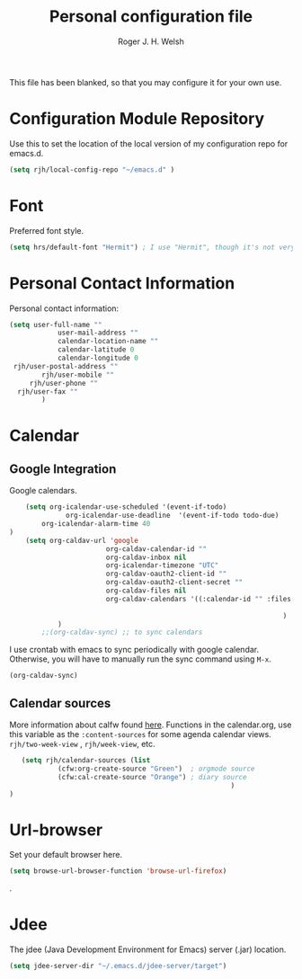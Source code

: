 #+TITLE: Personal configuration file
#+AUTHOR: Roger J. H. Welsh
#+EMAIL: rjhwelsh@gmail.com
#+PROPERTY: header-args    :results silent
#+STARTUP: content

This file has been blanked, so that you may configure it for your own use.

* Configuration Module Repository
Use this to set the location of the local version of my configuration repo for emacs.d.
#+BEGIN_SRC emacs-lisp
	 (setq rjh/local-config-repo "~/emacs.d" )
#+END_SRC

* Font
Preferred font style.
#+BEGIN_SRC emacs-lisp
 (setq hrs/default-font "Hermit") ; I use "Hermit", though it's not very common.
#+END_SRC
* Personal Contact Information
Personal contact information:
#+BEGIN_SRC emacs-lisp
	(setq user-full-name ""
				user-mail-address ""
				calendar-location-name ""
				calendar-latitude 0
				calendar-longitude 0
	 rjh/user-postal-address ""
			rjh/user-mobile ""
		 rjh/user-phone ""
	  rjh/user-fax ""
			)
#+END_SRC

* Calendar
** Google Integration
 Google calendars.
 #+BEGIN_SRC emacs-lisp
	 (setq org-icalendar-use-scheduled '(event-if-todo)
			   org-icalendar-use-deadline  '(event-if-todo todo-due)
         org-icalendar-alarm-time 40
 )
	 (setq org-caldav-url 'google
						 org-caldav-calendar-id ""
						 org-caldav-inbox nil
						 org-icalendar-timezone "UTC"
						 org-caldav-oauth2-client-id ""
						 org-caldav-oauth2-client-secret ""
						 org-caldav-files nil
						 org-caldav-calendars '((:calendar-id "" :files ("~/.emacs.d/org/events.org")
																								:inbox "" )
																	 )
			 )
		 ;;(org-caldav-sync) ;; to sync calendars
 #+END_SRC

 I use crontab with emacs to sync periodically with google calendar.
 Otherwise, you will have to manually run the sync command using =M-x=.
 #+BEGIN_EXAMPLE
 (org-caldav-sync)
 #+END_EXAMPLE

** Calendar sources
 More information about calfw found [[https://github.com/kiwanami/emacs-calfw][here]].
 Functions in the calendar.org, use this variable as the =:content-sources= for
 some agenda calendar views. =rjh/two-week-view= , =rjh/week-view=, etc.
#+BEGIN_SRC emacs-lisp
	(setq rjh/calendar-sources (list
			 (cfw:org-create-source "Green")  ; orgmode source
			 (cfw:cal-create-source "Orange") ; diary source
														)
 )
#+END_SRC
* Url-browser
Set your default browser here.
#+BEGIN_SRC emacs-lisp
(setq browse-url-browser-function 'browse-url-firefox)
#+END_SRC
.
* Jdee
The jdee (Java Development Environment for Emacs) server (.jar) location.
#+BEGIN_SRC emacs-lisp
	(setq jdee-server-dir "~/.emacs.d/jdee-server/target")
#+END_SRC
